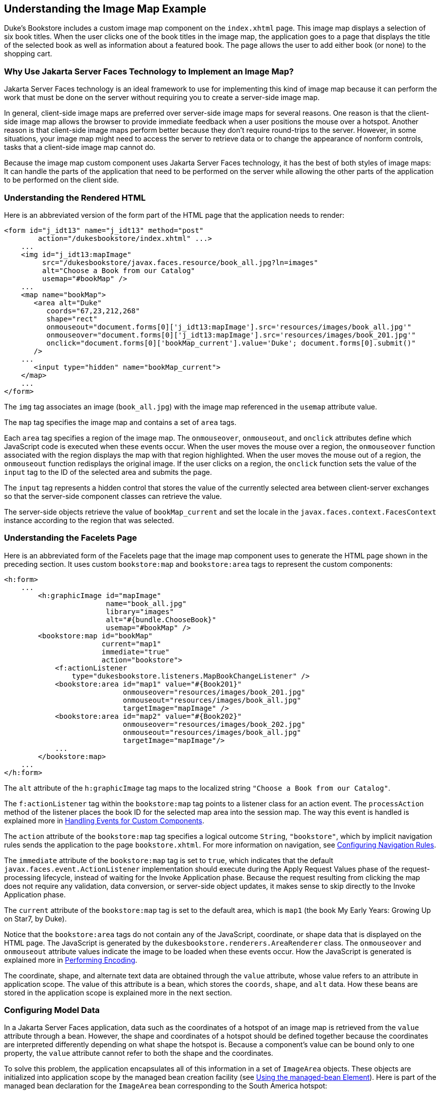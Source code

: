 [[GLPCB]][[understanding-the-image-map-example]]

== Understanding the Image Map Example

Duke's Bookstore includes a custom image map component on the
`index.xhtml` page. This image map displays a selection of six book
titles. When the user clicks one of the book titles in the image map,
the application goes to a page that displays the title of the selected
book as well as information about a featured book. The page allows the
user to add either book (or none) to the shopping cart.

[[GLPBD]][[why-use-javaserver-faces-technology-to-implement-an-image-map]]

=== Why Use Jakarta Server Faces Technology to Implement an Image Map?

Jakarta Server Faces technology is an ideal framework to use for
implementing this kind of image map because it can perform the work that
must be done on the server without requiring you to create a server-side
image map.

In general, client-side image maps are preferred over server-side image
maps for several reasons. One reason is that the client-side image map
allows the browser to provide immediate feedback when a user positions
the mouse over a hotspot. Another reason is that client-side image maps
perform better because they don't require round-trips to the server.
However, in some situations, your image map might need to access the
server to retrieve data or to change the appearance of nonform controls,
tasks that a client-side image map cannot do.

Because the image map custom component uses Jakarta Server Faces technology,
it has the best of both styles of image maps: It can handle the parts of
the application that need to be performed on the server while allowing
the other parts of the application to be performed on the client side.

[[GLPEM]][[understanding-the-rendered-html]]

=== Understanding the Rendered HTML

Here is an abbreviated version of the form part of the HTML page that
the application needs to render:

[source,html]
----
<form id="j_idt13" name="j_idt13" method="post"
        action="/dukesbookstore/index.xhtml" ...>
    ...
    <img id="j_idt13:mapImage"
         src="/dukesbookstore/javax.faces.resource/book_all.jpg?ln=images"
         alt="Choose a Book from our Catalog"
         usemap="#bookMap" />
    ...
    <map name="bookMap">
       <area alt="Duke"
          coords="67,23,212,268"
          shape="rect"
          onmouseout="document.forms[0]['j_idt13:mapImage'].src='resources/images/book_all.jpg'"
          onmouseover="document.forms[0]['j_idt13:mapImage'].src='resources/images/book_201.jpg'"
          onclick="document.forms[0]['bookMap_current'].value='Duke'; document.forms[0].submit()"
       />
    ...
       <input type="hidden" name="bookMap_current">
    </map>
    ...
</form>
----

The `img` tag associates an image (`book_all.jpg`) with the image map
referenced in the `usemap` attribute value.

The `map` tag specifies the image map and contains a set of `area` tags.

Each `area` tag specifies a region of the image map. The `onmouseover`,
`onmouseout`, and `onclick` attributes define which JavaScript code is
executed when these events occur. When the user moves the mouse over a
region, the `onmouseover` function associated with the region displays
the map with that region highlighted. When the user moves the mouse out
of a region, the `onmouseout` function redisplays the original image. If
the user clicks on a region, the `onclick` function sets the value of
the `input` tag to the ID of the selected area and submits the page.

The `input` tag represents a hidden control that stores the value of the
currently selected area between client-server exchanges so that the
server-side component classes can retrieve the value.

The server-side objects retrieve the value of `bookMap_current` and set
the locale in the `javax.faces.context.FacesContext` instance according
to the region that was selected.

[[GLPCD]][[understanding-the-facelets-page]]

=== Understanding the Facelets Page

Here is an abbreviated form of the Facelets page that the image map
component uses to generate the HTML page shown in the preceding section.
It uses custom `bookstore:map` and `bookstore:area` tags to represent
the custom components:

[source,xml]
----
<h:form>
    ...
        <h:graphicImage id="mapImage"
                        name="book_all.jpg"
                        library="images"
                        alt="#{bundle.ChooseBook}"
                        usemap="#bookMap" />
        <bookstore:map id="bookMap"
                       current="map1"
                       immediate="true"
                       action="bookstore">
            <f:actionListener
                type="dukesbookstore.listeners.MapBookChangeListener" />
            <bookstore:area id="map1" value="#{Book201}"
                            onmouseover="resources/images/book_201.jpg"
                            onmouseout="resources/images/book_all.jpg"
                            targetImage="mapImage" />
            <bookstore:area id="map2" value="#{Book202}"
                            onmouseover="resources/images/book_202.jpg"
                            onmouseout="resources/images/book_all.jpg"
                            targetImage="mapImage"/>
            ...
        </bookstore:map>
    ...
</h:form>
----

The `alt` attribute of the `h:graphicImage` tag maps to the localized
string `"Choose a Book from our Catalog"`.

The `f:actionListener` tag within the `bookstore:map` tag points to a
listener class for an action event. The `processAction` method of the
listener places the book ID for the selected map area into the session
map. The way this event is handled is explained more in
link:#BNAWD[Handling Events for Custom Components].

The `action` attribute of the `bookstore:map` tag specifies a logical
outcome `String`, `"bookstore"`, which by implicit navigation rules
sends the application to the page `bookstore.xhtml`. For more
information on navigation, see
link:#BNAXF[Configuring Navigation Rules].

The `immediate` attribute of the `bookstore:map` tag is set to `true`,
which indicates that the default `javax.faces.event.ActionListener`
implementation should execute during the Apply Request Values phase of
the request-processing lifecycle, instead of waiting for the Invoke
Application phase. Because the request resulting from clicking the map
does not require any validation, data conversion, or server-side object
updates, it makes sense to skip directly to the Invoke Application
phase.

The `current` attribute of the `bookstore:map` tag is set to the default
area, which is `map1` (the book My Early Years: Growing Up on Star7, by
Duke).

Notice that the `bookstore:area` tags do not contain any of the
JavaScript, coordinate, or shape data that is displayed on the HTML
page. The JavaScript is generated by the
`dukesbookstore.renderers.AreaRenderer` class. The `onmouseover` and
`onmouseout` attribute values indicate the image to be loaded when these
events occur. How the JavaScript is generated is explained more in
link:#BNAVW[Performing Encoding].

The coordinate, shape, and alternate text data are obtained through the
`value` attribute, whose value refers to an attribute in application
scope. The value of this attribute is a bean, which stores the `coords`,
`shape`, and `alt` data. How these beans are stored in the application
scope is explained more in the next section.

[[GLPBO]][[configuring-model-data]]

=== Configuring Model Data

In a Jakarta Server Faces application, data such as the coordinates of a
hotspot of an image map is retrieved from the `value` attribute through
a bean. However, the shape and coordinates of a hotspot should be
defined together because the coordinates are interpreted differently
depending on what shape the hotspot is. Because a component's value can
be bound only to one property, the `value` attribute cannot refer to
both the shape and the coordinates.

To solve this problem, the application encapsulates all of this
information in a set of `ImageArea` objects. These objects are
initialized into application scope by the managed bean creation facility
(see link:#BNAWR[Using the managed-bean Element]).
Here is part of the managed bean declaration for the `ImageArea` bean
corresponding to the South America hotspot:

[source,xml]
----
<managed-bean eager="true">
    ...
    <managed-bean-name>Book201</managed-bean-name>
    <managed-bean-class>
        jakarta.tutorial.dukesbookstore.model.ImageArea
    </managed-bean-class>
    <managed-bean-scope>application</managed-bean-scope>
    <managed-property>
        ...
        <property-name>shape</property-name>
        <value>rect</value>
    </managed-property>
    <managed-property>
        ...
        <property-name>alt</property-name>
        <value>Duke</value>
    </managed-property>
    <managed-property>
        ...
        <property-name>coords</property-name>
        <value>67,23,212,268</value>
    </managed-property>
</managed-bean>
----

For more information on initializing managed beans with the managed bean
creation facility, see the section
link:#BNAWP[Application Configuration Resource
File].

The `value` attributes of the `bookstore:area` tags refer to the beans
in the application scope, as shown in this `bookstore:area` tag from
`index.xhtml`:

[source,xml]
----
<bookstore:area id="map1" value="#{Book201}"
                onmouseover="resources/images/book_201.jpg"
                onmouseout="resources/images/book_all.jpg"
                targetImage="mapImage" />
----

To reference the `ImageArea` model object bean values from the component
class, you implement a `getValue` method in the component class. This
method calls `super.getValue`. The superclass of
tut-install`/examples/case-studies/dukes-bookstore/src/java/dukesbookstore/components/AreaComponent.java`,
`UIOutput`, has a `getValue` method that does the work of finding the
`ImageArea` object associated with `AreaComponent`. The `AreaRenderer`
class, which needs to render the `alt`, `shape`, and `coords` values
from the `ImageArea` object, calls the `getValue` method of
`AreaComponent` to retrieve the `ImageArea` object.

[source,java]
----
ImageArea iarea = (ImageArea) area.getValue();
----

`ImageArea` is a simple bean, so you can access the shape, coordinates,
and alternative text values by calling the appropriate accessor methods
of `ImageArea`. link:#BNAWB[Creating the Renderer
Class] explains how to do this in the `AreaRenderer` class.

[[GLPEL]][[summary-of-the-image-map-application-classes]]

=== Summary of the Image Map Application Classes

link:#GLPEK[Table 15-2] summarizes all the classes needed to implement
the image map component.

[[sthref77]][[GLPEK]]

*Table 15-2 Image Map Classes*

[width="60%",cols="15%,45%"]
|=======================================================================
|*Class* |*Function*
|`AreaSelectedEvent` |The `javax.faces.event.ActionEvent` indicating
that an `AreaComponent` from the `MapComponent` has been selected.

|`AreaComponent` |The class that defines `AreaComponent`, which
corresponds to the `bookstore:area` custom tag.

|`MapComponent` |The class that defines `MapComponent`, which
corresponds to the `bookstore:map` custom tag.

|`AreaRenderer` |This `javax.faces.render.Renderer` performs the
delegated rendering for `AreaComponent`.

|`ImageArea` |The bean that stores the shape and coordinates of the
hotspots.

|`MapBookChangeListener` |The action listener for the `MapComponent`.
|=======================================================================


The Duke's Bookstore source directory, called bookstore-dir, is
tut-install`/examples/case-studies/dukes-bookstore/src/java/dukesbookstore/`.
The event and listener classes are located in
bookstore-dir`/listeners/`. The component classes are located in
bookstore-dir`/components/`. The renderer classes are located in
bookstore-dir`/renderers/`. `ImageArea` is located in
bookstore-dir`/model/`.
